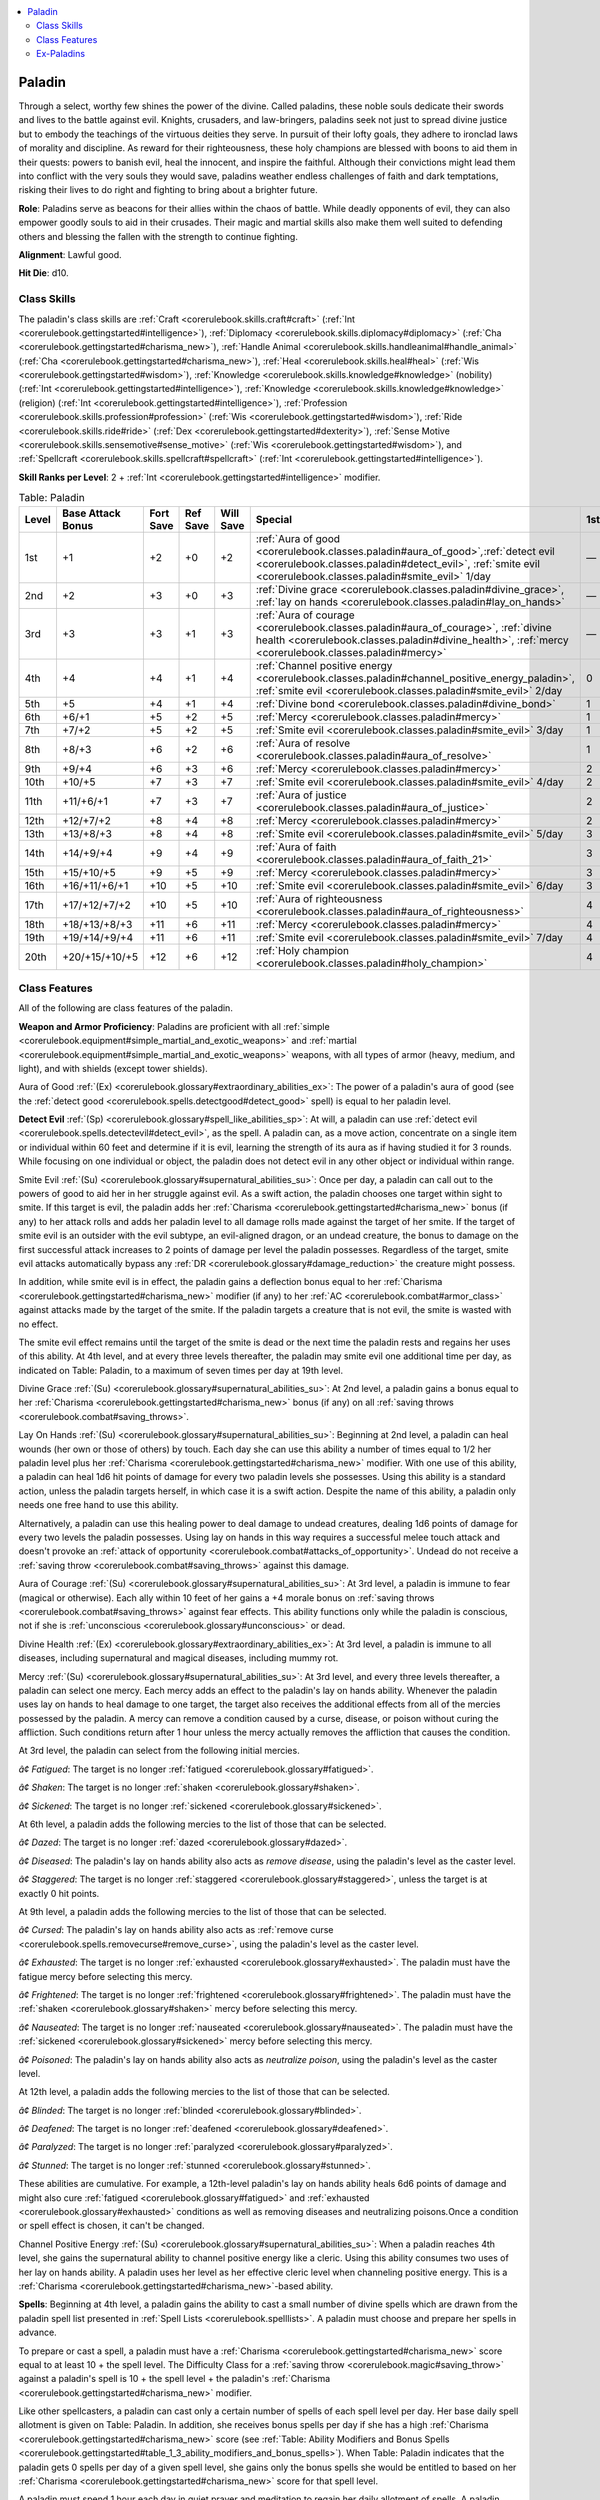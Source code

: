 
.. _`corerulebook.classes.paladin`:

.. contents:: \ 

.. _`corerulebook.classes.paladin#paladin`:

Paladin
########

Through a select, worthy few shines the power of the divine. Called paladins, these noble souls dedicate their swords and lives to the battle against evil. Knights, crusaders, and law-bringers, paladins seek not just to spread divine justice but to embody the teachings of the virtuous deities they serve. In pursuit of their lofty goals, they adhere to ironclad laws of morality and discipline. As reward for their righteousness, these holy champions are blessed with boons to aid them in their quests: powers to banish evil, heal the innocent, and inspire the faithful. Although their convictions might lead them into conflict with the very souls they would save, paladins weather endless challenges of faith and dark temptations, risking their lives to do right and fighting to bring about a brighter future. 

\ **Role**\ : Paladins serve as beacons for their allies within the chaos of battle. While deadly opponents of evil, they can also empower goodly souls to aid in their crusades. Their magic and martial skills also make them well suited to defending others and blessing the fallen with the strength to continue fighting.

\ **Alignment**\ : Lawful good.

\ **Hit Die**\ : d10.

.. _`corerulebook.classes.paladin#class_skills`:

Class Skills
*************

The paladin's class skills are :ref:`Craft <corerulebook.skills.craft#craft>`\  (:ref:`Int <corerulebook.gettingstarted#intelligence>`\ ), :ref:`Diplomacy <corerulebook.skills.diplomacy#diplomacy>`\  (:ref:`Cha <corerulebook.gettingstarted#charisma_new>`\ ), :ref:`Handle Animal <corerulebook.skills.handleanimal#handle_animal>`\  (:ref:`Cha <corerulebook.gettingstarted#charisma_new>`\ ), :ref:`Heal <corerulebook.skills.heal#heal>`\  (:ref:`Wis <corerulebook.gettingstarted#wisdom>`\ ), :ref:`Knowledge <corerulebook.skills.knowledge#knowledge>`\  (nobility) (:ref:`Int <corerulebook.gettingstarted#intelligence>`\ ), :ref:`Knowledge <corerulebook.skills.knowledge#knowledge>`\  (religion) (:ref:`Int <corerulebook.gettingstarted#intelligence>`\ ), :ref:`Profession <corerulebook.skills.profession#profession>`\  (:ref:`Wis <corerulebook.gettingstarted#wisdom>`\ ), :ref:`Ride <corerulebook.skills.ride#ride>`\  (:ref:`Dex <corerulebook.gettingstarted#dexterity>`\ ), :ref:`Sense Motive <corerulebook.skills.sensemotive#sense_motive>`\  (:ref:`Wis <corerulebook.gettingstarted#wisdom>`\ ), and :ref:`Spellcraft <corerulebook.skills.spellcraft#spellcraft>`\  (:ref:`Int <corerulebook.gettingstarted#intelligence>`\ ).

\ **Skill Ranks per Level**\ : 2 + :ref:`Int <corerulebook.gettingstarted#intelligence>`\  modifier.

.. _`corerulebook.classes.paladin#table_3_11_paladin`:

.. list-table:: Table: Paladin
   :header-rows: 1
   :class: contrast-reading-table
   :widths: auto

   * - Level
     - Base Attack Bonus
     - Fort Save
     - Ref Save
     - Will Save
     - Special
     - 1st
     - 2nd
     - 3rd
     - 4th
   * - 1st
     - +1
     - +2
     - +0
     - +2
     - :ref:`Aura of good <corerulebook.classes.paladin#aura_of_good>`\ \ *,*\ :ref:`detect evil <corerulebook.classes.paladin#detect_evil>`\ , :ref:`smite evil <corerulebook.classes.paladin#smite_evil>`\  1/day
     - —
     - —
     - —
     - —
   * - 2nd
     - +2
     - +3
     - +0
     - +3
     - :ref:`Divine grace <corerulebook.classes.paladin#divine_grace>`\ , :ref:`lay on hands <corerulebook.classes.paladin#lay_on_hands>`
     - —
     - —
     - —
     - —
   * - 3rd
     - +3
     - +3
     - +1
     - +3
     - :ref:`Aura of courage <corerulebook.classes.paladin#aura_of_courage>`\ , :ref:`divine health <corerulebook.classes.paladin#divine_health>`\ , :ref:`mercy <corerulebook.classes.paladin#mercy>`
     - —
     - —
     - —
     - —
   * - 4th
     - +4
     - +4
     - +1
     - +4
     - :ref:`Channel positive energy <corerulebook.classes.paladin#channel_positive_energy_paladin>`\ , :ref:`smite evil <corerulebook.classes.paladin#smite_evil>`\  2/day
     - 0
     - —
     - —
     - —
   * - 5th
     - +5
     - +4
     - +1
     - +4
     - :ref:`Divine bond <corerulebook.classes.paladin#divine_bond>`
     - 1
     - —
     - —
     - —
   * - 6th
     - +6/+1
     - +5
     - +2
     - +5
     - :ref:`Mercy <corerulebook.classes.paladin#mercy>`
     - 1
     - —
     - —
     - —
   * - 7th
     - +7/+2
     - +5
     - +2
     - +5
     - :ref:`Smite evil <corerulebook.classes.paladin#smite_evil>`\  3/day
     - 1
     - 0
     - —
     - —
   * - 8th
     - +8/+3
     - +6
     - +2
     - +6
     - :ref:`Aura of resolve <corerulebook.classes.paladin#aura_of_resolve>`
     - 1
     - 1
     - —
     - —
   * - 9th
     - +9/+4
     - +6
     - +3
     - +6
     - :ref:`Mercy <corerulebook.classes.paladin#mercy>`
     - 2
     - 1
     - —
     - —
   * - 10th
     - +10/+5
     - +7
     - +3
     - +7
     - :ref:`Smite evil <corerulebook.classes.paladin#smite_evil>`\  4/day
     - 2
     - 1
     - 0
     - —
   * - 11th
     - +11/+6/+1
     - +7
     - +3
     - +7
     - :ref:`Aura of justice <corerulebook.classes.paladin#aura_of_justice>`
     - 2
     - 1
     - 1
     - —
   * - 12th
     - +12/+7/+2
     - +8
     - +4
     - +8
     - :ref:`Mercy <corerulebook.classes.paladin#mercy>`
     - 2
     - 2
     - 1
     - —
   * - 13th
     - +13/+8/+3
     - +8
     - +4
     - +8
     - :ref:`Smite evil <corerulebook.classes.paladin#smite_evil>`\  5/day
     - 3
     - 2
     - 1
     - 0
   * - 14th
     - +14/+9/+4
     - +9
     - +4
     - +9
     - :ref:`Aura of faith <corerulebook.classes.paladin#aura_of_faith_21>`
     - 3
     - 2
     - 1
     - 1
   * - 15th
     - +15/+10/+5
     - +9
     - +5
     - +9
     - :ref:`Mercy <corerulebook.classes.paladin#mercy>`
     - 3
     - 2
     - 2
     - 1
   * - 16th
     - +16/+11/+6/+1
     - +10
     - +5
     - +10
     - :ref:`Smite evil <corerulebook.classes.paladin#smite_evil>`\  6/day
     - 3
     - 3
     - 2
     - 1
   * - 17th
     - +17/+12/+7/+2
     - +10
     - +5
     - +10
     - :ref:`Aura of righteousness <corerulebook.classes.paladin#aura_of_righteousness>`
     - 4
     - 3
     - 2
     - 1
   * - 18th
     - +18/+13/+8/+3
     - +11
     - +6
     - +11
     - :ref:`Mercy <corerulebook.classes.paladin#mercy>`
     - 4
     - 3
     - 2
     - 2
   * - 19th
     - +19/+14/+9/+4
     - +11
     - +6
     - +11
     - :ref:`Smite evil <corerulebook.classes.paladin#smite_evil>`\  7/day
     - 4
     - 3
     - 3
     - 2
   * - 20th
     - +20/+15/+10/+5
     - +12
     - +6
     - +12
     - :ref:`Holy champion <corerulebook.classes.paladin#holy_champion>`
     - 4
     - 4
     - 3
     - 3

.. _`corerulebook.classes.paladin#class_features`:

Class Features
***************

All of the following are class features of the paladin.

\ **Weapon and Armor Proficiency**\ : Paladins are proficient with all :ref:`simple <corerulebook.equipment#simple_martial_and_exotic_weapons>`\  and :ref:`martial <corerulebook.equipment#simple_martial_and_exotic_weapons>`\  weapons, with all types of armor (heavy, medium, and light), and with shields (except tower shields).

.. _`corerulebook.classes.paladin#aura_of_good`:

Aura of Good :ref:`(Ex) <corerulebook.glossary#extraordinary_abilities_ex>`\ : The power of a paladin's aura of good (see the :ref:`detect good <corerulebook.spells.detectgood#detect_good>`\  spell) is equal to her paladin level.

.. _`corerulebook.classes.paladin#detect_evil`:

\ **Detect Evil**\  :ref:`(Sp) <corerulebook.glossary#spell_like_abilities_sp>`\ : At will, a paladin can use :ref:`detect evil <corerulebook.spells.detectevil#detect_evil>`\ , as the spell. A paladin can, as a move action, concentrate on a single item or individual within 60 feet and determine if it is evil, learning the strength of its aura as if having studied it for 3 rounds. While focusing on one individual or object, the paladin does not detect evil in any other object or individual within range.

.. _`corerulebook.classes.paladin#smite_evil`:

Smite Evil :ref:`(Su) <corerulebook.glossary#supernatural_abilities_su>`\ : Once per day, a paladin can call out to the powers of good to aid her in her struggle against evil. As a swift action, the paladin chooses one target within sight to smite. If this target is evil, the paladin adds her :ref:`Charisma <corerulebook.gettingstarted#charisma_new>`\  bonus (if any) to her attack rolls and adds her paladin level to all damage rolls made against the target of her smite. If the target of smite evil is an outsider with the evil subtype, an evil-aligned dragon, or an undead creature, the bonus to damage on the first successful attack increases to 2 points of damage per level the paladin possesses. Regardless of the target, smite evil attacks automatically bypass any :ref:`DR <corerulebook.glossary#damage_reduction>`\  the creature might possess.

In addition, while smite evil is in effect, the paladin gains a deflection bonus equal to her :ref:`Charisma <corerulebook.gettingstarted#charisma_new>`\  modifier (if any) to her :ref:`AC <corerulebook.combat#armor_class>`\  against attacks made by the target of the smite. If the paladin targets a creature that is not evil, the smite is wasted with no effect.

The smite evil effect remains until the target of the smite is dead or the next time the paladin rests and regains her uses of this ability. At 4th level, and at every three levels thereafter, the paladin may smite evil one additional time per day, as indicated on Table: Paladin, to a maximum of seven times per day at 19th level.

.. _`corerulebook.classes.paladin#divine_grace`:

Divine Grace :ref:`(Su) <corerulebook.glossary#supernatural_abilities_su>`\ : At 2nd level, a paladin gains a bonus equal to her :ref:`Charisma <corerulebook.gettingstarted#charisma_new>`\  bonus (if any) on all :ref:`saving throws <corerulebook.combat#saving_throws>`\ .

.. _`corerulebook.classes.paladin#lay_on_hands`:

Lay On Hands :ref:`(Su) <corerulebook.glossary#supernatural_abilities_su>`\ : Beginning at 2nd level, a paladin can heal wounds (her own or those of others) by touch. Each day she can use this ability a number of times equal to 1/2 her paladin level plus her :ref:`Charisma <corerulebook.gettingstarted#charisma_new>`\  modifier. With one use of this ability, a paladin can heal 1d6 hit points of damage for every two paladin levels she possesses. Using this ability is a standard action, unless the paladin targets herself, in which case it is a swift action. Despite the name of this ability, a paladin only needs one free hand to use this ability.

Alternatively, a paladin can use this healing power to deal damage to undead creatures, dealing 1d6 points of damage for every two levels the paladin possesses. Using lay on hands in this way requires a successful melee touch attack and doesn't provoke an :ref:`attack of opportunity <corerulebook.combat#attacks_of_opportunity>`\ . Undead do not receive a :ref:`saving throw <corerulebook.combat#saving_throws>`\  against this damage.

.. _`corerulebook.classes.paladin#aura_of_courage`:

Aura of Courage :ref:`(Su) <corerulebook.glossary#supernatural_abilities_su>`\ : At 3rd level, a paladin is immune to fear (magical or otherwise). Each ally within 10 feet of her gains a +4 morale bonus on :ref:`saving throws <corerulebook.combat#saving_throws>`\  against fear effects. This ability functions only while the paladin is conscious, not if she is :ref:`unconscious <corerulebook.glossary#unconscious>`\  or dead.

.. _`corerulebook.classes.paladin#divine_health`:

Divine Health :ref:`(Ex) <corerulebook.glossary#extraordinary_abilities_ex>`\ : At 3rd level, a paladin is immune to all diseases, including supernatural and magical diseases, including mummy rot.

.. _`corerulebook.classes.paladin#mercy`:

Mercy :ref:`(Su) <corerulebook.glossary#supernatural_abilities_su>`\ : At 3rd level, and every three levels thereafter, a paladin can select one mercy. Each mercy adds an effect to the paladin's lay on hands ability. Whenever the paladin uses lay on hands to heal damage to one target, the target also receives the additional effects from all of the mercies possessed by the paladin. A mercy can remove a condition caused by a curse, disease, or poison without curing the affliction. Such conditions return after 1 hour unless the mercy actually removes the affliction that causes the condition.

At 3rd level, the paladin can select from the following initial mercies. 

\ *â¢ Fatigued*\ : The target is no longer :ref:`fatigued <corerulebook.glossary#fatigued>`\ .

\ *â¢ Shaken*\ : The target is no longer :ref:`shaken <corerulebook.glossary#shaken>`\ .

\ *â¢ Sickened*\ : The target is no longer :ref:`sickened <corerulebook.glossary#sickened>`\ . 

At 6th level, a paladin adds the following mercies to the list of those that can be selected. 

\ *â¢ Dazed*\ : The target is no longer :ref:`dazed <corerulebook.glossary#dazed>`\ .

\ *â¢ Diseased*\ : The paladin's lay on hands ability also acts as \ *remove disease*\ , using the paladin's level as the caster level.

\ *â¢ Staggered*\ : The target is no longer :ref:`staggered <corerulebook.glossary#staggered>`\ , unless the target is at exactly 0 hit points.

At 9th level, a paladin adds the following mercies to the list of those that can be selected.

\ *â¢ Cursed*\ : The paladin's lay on hands ability also acts as :ref:`remove curse <corerulebook.spells.removecurse#remove_curse>`\ , using the paladin's level as the caster level.

\ *â¢ Exhausted*\ : The target is no longer :ref:`exhausted <corerulebook.glossary#exhausted>`\ . The paladin must have the fatigue mercy before selecting this mercy.

\ *â¢ Frightened*\ : The target is no longer :ref:`frightened <corerulebook.glossary#frightened>`\ . The paladin must have the :ref:`shaken <corerulebook.glossary#shaken>`\  mercy before selecting this mercy.

\ *â¢ Nauseated*\ : The target is no longer :ref:`nauseated <corerulebook.glossary#nauseated>`\ . The paladin must have the :ref:`sickened <corerulebook.glossary#sickened>`\  mercy before selecting this mercy.

\ *â¢ Poisoned*\ : The paladin's lay on hands ability also acts as \ *neutralize poison*\ , using the paladin's level as the caster level.

At 12th level, a paladin adds the following mercies to the list of those that can be selected.

\ *â¢ Blinded*\ : The target is no longer :ref:`blinded <corerulebook.glossary#blinded>`\ .

\ *â¢ Deafened*\ : The target is no longer :ref:`deafened <corerulebook.glossary#deafened>`\ .

\ *â¢ Paralyzed*\ : The target is no longer :ref:`paralyzed <corerulebook.glossary#paralyzed>`\ .

\ *â¢ Stunned*\ : The target is no longer :ref:`stunned <corerulebook.glossary#stunned>`\ . 

These abilities are cumulative. For example, a 12th-level paladin's lay on hands ability heals 6d6 points of damage and might also cure :ref:`fatigued <corerulebook.glossary#fatigued>`\  and :ref:`exhausted <corerulebook.glossary#exhausted>`\  conditions as well as removing diseases and neutralizing poisons\ *.*\ Once a condition or spell effect is chosen, it can't be changed.

.. _`corerulebook.classes.paladin#channel_positive_energy_paladin`:

Channel Positive Energy :ref:`(Su) <corerulebook.glossary#supernatural_abilities_su>`\ : When a paladin reaches 4th level, she gains the supernatural ability to channel positive energy like a cleric. Using this ability consumes two uses of her lay on hands ability. A paladin uses her level as her effective cleric level when channeling positive energy. This is a :ref:`Charisma <corerulebook.gettingstarted#charisma_new>`\ -based ability.

.. _`corerulebook.classes.paladin#spells_paladin`:

\ **Spells**\ : Beginning at 4th level, a paladin gains the ability to cast a small number of divine spells which are drawn from the paladin spell list presented in :ref:`Spell Lists <corerulebook.spelllists>`\ . A paladin must choose and prepare her spells in advance.

To prepare or cast a spell, a paladin must have a :ref:`Charisma <corerulebook.gettingstarted#charisma_new>`\  score equal to at least 10 + the spell level. The Difficulty Class for a :ref:`saving throw <corerulebook.magic#saving_throw>`\  against a paladin's spell is 10 + the spell level + the paladin's :ref:`Charisma <corerulebook.gettingstarted#charisma_new>`\  modifier.

Like other spellcasters, a paladin can cast only a certain number of spells of each spell level per day. Her base daily spell allotment is given on Table: Paladin. In addition, she receives bonus spells per day if she has a high :ref:`Charisma <corerulebook.gettingstarted#charisma_new>`\  score (see :ref:`Table: Ability Modifiers and Bonus Spells <corerulebook.gettingstarted#table_1_3_ability_modifiers_and_bonus_spells>`\ ). When Table: Paladin indicates that the paladin gets 0 spells per day of a given spell level, she gains only the bonus spells she would be entitled to based on her :ref:`Charisma <corerulebook.gettingstarted#charisma_new>`\  score for that spell level.

A paladin must spend 1 hour each day in quiet prayer and meditation to regain her daily allotment of spells. A paladin may prepare and cast any spell on the paladin spell list, provided that she can cast spells of that level, but she must choose which spells to prepare during her daily meditation.

Through 3rd level, a paladin has no caster level. At 4th level and higher, her caster level is equal to her paladin level – 3.

.. _`corerulebook.classes.paladin#divine_bond`:

Divine Bond :ref:`(Sp) <corerulebook.glossary#spell_like_abilities_sp>`\ : Upon reaching 5th level, a paladin forms a divine bond with her god. This bond can take one of two forms. Once the form is chosen, it cannot be changed.

The first type of bond allows the paladin to enhance her weapon as a standard action by calling upon the aid of a celestial spirit for 1 minute per paladin level. When called, the spirit causes the weapon to shed light as a torch. At 5th level, this spirit grants the weapon a +1 enhancement bonus. For every three levels beyond 5th, the weapon gains another +1 enhancement bonus, to a maximum of +6 at 20th level. These bonuses can be added to the weapon, stacking with existing weapon bonuses to a maximum of +5, or they can be used to add any of the following weapon properties: :ref:`axiomatic <corerulebook.magicitems.weapons#weapons_axiomatic>`\ , :ref:`brilliant energy <corerulebook.magicitems.weapons#weapons_brilliant_energy>`\ , :ref:`defending <corerulebook.magicitems.weapons#weapons_defending>`\ , :ref:`disruption <corerulebook.magicitems.weapons#weapons_disruption>`\ , :ref:`flaming <corerulebook.magicitems.weapons#weapons_flaming>`\ , :ref:`flaming burst <corerulebook.magicitems.weapons#weapons_flaming_burst>`\ , :ref:`holy <corerulebook.magicitems.weapons#weapons_holy>`\ , :ref:`keen <corerulebook.magicitems.weapons#weapons_keen>`\ , :ref:`merciful <corerulebook.magicitems.weapons#weapons_merciful>`\ , and :ref:`speed <corerulebook.magicitems.weapons#weapons_speed>`\ . Adding these properties consumes an amount of bonus equal to the property's cost (see Table: Melee Weapon Special Abilities). These bonuses are added to any properties the weapon already has, but duplicate abilities do not stack. If the weapon is not magical, at least a +1 enhancement bonus must be added before any other properties can be added. The bonus and properties granted by the spirit are determined when the spirit is called and cannot be changed until the spirit is called again. The celestial spirit imparts no bonuses if the weapon is held by anyone other than the paladin but resumes giving bonuses if returned to the paladin. These bonuses apply to only one end of a double weapon. A paladin can use this ability once per day at 5th level, and one additional time per day for every four levels beyond 5th, to a total of four times per day at 17th level.

If a weapon bonded with a celestial spirit is destroyed, the paladin loses the use of this ability for 30 days, or until she gains a level, whichever comes first. During this 30-day period, the paladin takes a –1 penalty on attack and weapon damage rolls.

The second type of bond allows a paladin to gain the service of an unusually intelligent, strong, and loyal steed to serve her in her crusade against evil. This mount is usually a heavy horse (for a Medium paladin) or a pony (for a Small paladin), although more exotic mounts, such as a boar, camel, or dog are also suitable. This mount functions as a druid's animal companion, using the paladin's level as her effective druid level. Bonded mounts have an :ref:`Intelligence <corerulebook.gettingstarted#intelligence>`\  of at least 6. 

Once per day, as a full-round action, a paladin may magically call her mount to her side. This ability is the equivalent of a spell of a level equal to one-third the paladin's level. The mount immediately appears adjacent to the paladin. A paladin can use this ability once per day at 5th level, and one additional time per day for every 4 levels thereafter, for a total of four times per day at 17th level.

At 11th level, the mount gains the celestial template and becomes a magical beast for the purposes of determining which spells affect it. At 15th level, a paladin's mount gains spell resistance equal to the paladin's level + 11.

Should the paladin's mount die, the paladin may not summon another mount for 30 days or until she gains a paladin level, whichever comes first. During this 30-day period, the paladin takes a –1 penalty on attack and weapon damage rolls. 

.. _`corerulebook.classes.paladin#aura_of_resolve`:

Aura of Resolve :ref:`(Su) <corerulebook.glossary#supernatural_abilities_su>`\ : At 8th level, a paladin is immune to charm spells and spell-like abilities. Each ally within 10 feet of her gains a +4 morale bonus on :ref:`saving throws <corerulebook.combat#saving_throws>`\  against charm effects.

This ability functions only while the paladin is conscious, not if she is :ref:`unconscious <corerulebook.glossary#unconscious>`\  or dead.

.. _`corerulebook.classes.paladin#aura_of_justice`:

Aura of Justice :ref:`(Su) <corerulebook.glossary#supernatural_abilities_su>`\ : At 11th level, a paladin can expend two uses of her smite evil ability to grant the ability to smite evil to all allies within 10 feet, using her bonuses. Allies must use this smite evil ability by the start of the paladin's next turn and the bonuses last for 1 minute. Using this ability is a free action. Evil creatures gain no benefit from this ability. 

.. _`corerulebook.classes.paladin#aura_of_faith_21`:

Aura of Faith :ref:`(Su) <corerulebook.glossary#supernatural_abilities_su>`\ : At 14th level, a paladin's weapons are treated as good-aligned for the purposes of overcoming :ref:`damage reduction <corerulebook.glossary#damage_reduction>`\ . Any attack made against an enemy within 10 feet of her is treated as good-aligned for the purposes of overcoming :ref:`damage reduction <corerulebook.glossary#damage_reduction>`\ .

This ability functions only while the paladin is conscious, not if she is :ref:`unconscious <corerulebook.glossary#unconscious>`\  or dead.

.. _`corerulebook.classes.paladin#aura_of_righteousness`:

Aura of Righteousness :ref:`(Su) <corerulebook.glossary#supernatural_abilities_su>`\ : At 17th level, a paladin gains :ref:`DR <corerulebook.glossary#damage_reduction>`\  5/evil and immunity to compulsion spells and spell-like abilities. Each ally within 10 feet of her gains a +4 morale bonus on :ref:`saving throws <corerulebook.combat#saving_throws>`\  against compulsion effects. 

This ability functions only while the paladin is conscious, not if she is :ref:`unconscious <corerulebook.glossary#unconscious>`\  or dead.

.. _`corerulebook.classes.paladin#holy_champion`:

Holy Champion :ref:`(Su) <corerulebook.glossary#supernatural_abilities_su>`\ : At 20th level, a paladin becomes a conduit for the power of her god. Her :ref:`DR <corerulebook.glossary#damage_reduction>`\  increases to 10/evil. Whenever she uses smite evil and successfully strikes an evil outsider, the outsider is also subject to a :ref:`banishment <corerulebook.spells.banishment#banishment>`\ , using her paladin level as the caster level (her weapon and holy symbol automatically count as objects that the subject hates). After the :ref:`banishment <corerulebook.spells.banishment#banishment>`\  effect and the damage from the attack is resolved, the smite immediately ends. In addition, whenever she channels positive energy or uses lay on hands to heal a creature, she heals the maximum possible amount.

.. _`corerulebook.classes.paladin#code_of_conduct`:

\ **Code of Conduct**\ : A paladin must be of lawful good :ref:`alignment <corerulebook.additionalrules#alignment>`\  and loses all class features except proficiencies if she ever willingly commits an evil act.

Additionally, a paladin's code requires that she respect legitimate authority, act with honor (not lying, not cheating, not using poison, and so forth), help those in need (provided they do not use the help for evil or chaotic ends), and punish those who harm or threaten innocents.

\ **Associates**\ : While she may adventure with good or neutral allies, a paladin avoids working with evil characters or with anyone who consistently offends her moral code. Under exceptional circumstances, a paladin can ally with evil associates, but only to defeat what she believes to be a greater evil. A paladin should seek an :ref:`atonement <corerulebook.spells.atonement#atonement>`\  spell periodically during such an unusual alliance, and should end the alliance immediately should she feel it is doing more harm than good. A paladin may accept only henchmen, followers, or cohorts who are lawful good.

.. _`corerulebook.classes.paladin#ex_paladins`:

Ex-Paladins
************

A paladin who ceases to be lawful good, who willfully commits an evil act, or who violates the code of conduct loses all paladin spells and class features (including the service of the paladin's mount, but not weapon, armor, and shield proficiencies). She may not progress any further in levels as a paladin. She regains her abilities and advancement potential if she atones for her violations (see the :ref:`atonement <corerulebook.spells.atonement#atonement>`\  spell description in :ref:`Spell Lists <corerulebook.spelllists>`\ ), as appropriate.

